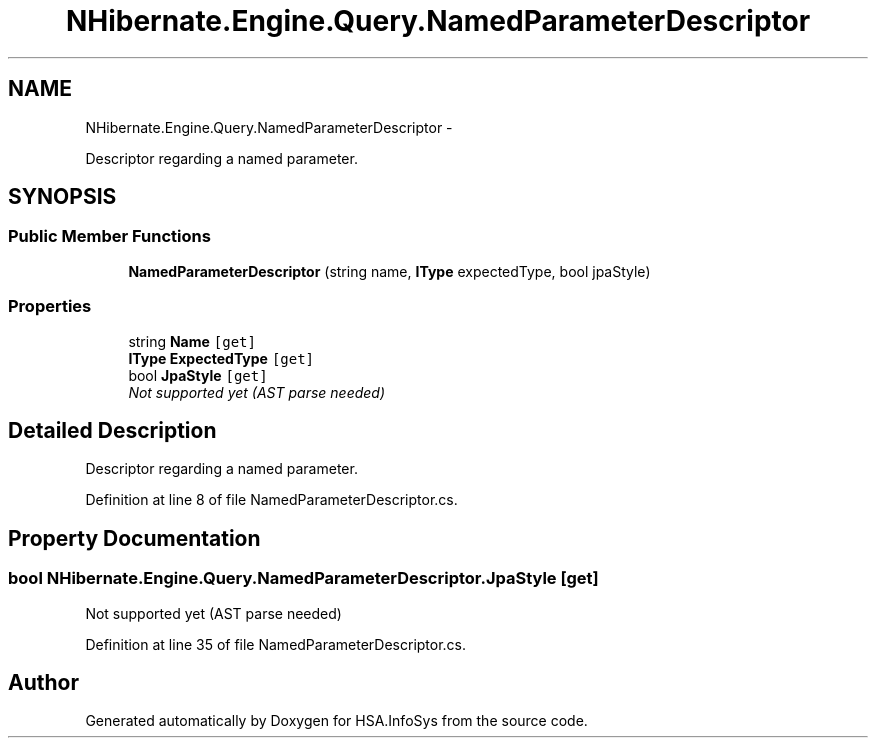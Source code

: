 .TH "NHibernate.Engine.Query.NamedParameterDescriptor" 3 "Fri Jul 5 2013" "Version 1.0" "HSA.InfoSys" \" -*- nroff -*-
.ad l
.nh
.SH NAME
NHibernate.Engine.Query.NamedParameterDescriptor \- 
.PP
Descriptor regarding a named parameter\&.  

.SH SYNOPSIS
.br
.PP
.SS "Public Member Functions"

.in +1c
.ti -1c
.RI "\fBNamedParameterDescriptor\fP (string name, \fBIType\fP expectedType, bool jpaStyle)"
.br
.in -1c
.SS "Properties"

.in +1c
.ti -1c
.RI "string \fBName\fP\fC [get]\fP"
.br
.ti -1c
.RI "\fBIType\fP \fBExpectedType\fP\fC [get]\fP"
.br
.ti -1c
.RI "bool \fBJpaStyle\fP\fC [get]\fP"
.br
.RI "\fINot supported yet (AST parse needed) \fP"
.in -1c
.SH "Detailed Description"
.PP 
Descriptor regarding a named parameter\&. 


.PP
Definition at line 8 of file NamedParameterDescriptor\&.cs\&.
.SH "Property Documentation"
.PP 
.SS "bool NHibernate\&.Engine\&.Query\&.NamedParameterDescriptor\&.JpaStyle\fC [get]\fP"

.PP
Not supported yet (AST parse needed) 
.PP
Definition at line 35 of file NamedParameterDescriptor\&.cs\&.

.SH "Author"
.PP 
Generated automatically by Doxygen for HSA\&.InfoSys from the source code\&.
